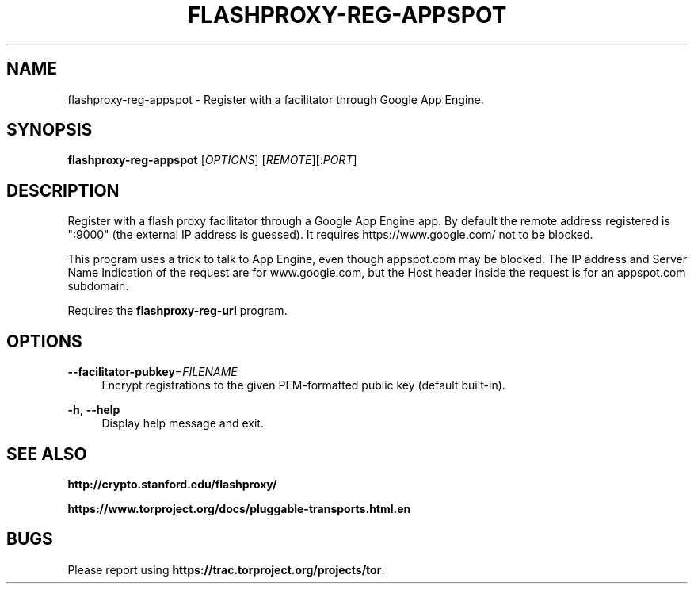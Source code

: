 '\" t
.\"     Title: flashproxy-reg-appspot
.\"    Author: [FIXME: author] [see http://docbook.sf.net/el/author]
.\" Generator: DocBook XSL Stylesheets v1.76.1 <http://docbook.sf.net/>
.\"      Date: 05/19/2013
.\"    Manual: \ \&
.\"    Source: \ \&
.\"  Language: English
.\"
.TH "FLASHPROXY\-REG\-APPSPOT" "1" "05/19/2013" "\ \&" "\ \&"
.\" -----------------------------------------------------------------
.\" * Define some portability stuff
.\" -----------------------------------------------------------------
.\" ~~~~~~~~~~~~~~~~~~~~~~~~~~~~~~~~~~~~~~~~~~~~~~~~~~~~~~~~~~~~~~~~~
.\" http://bugs.debian.org/507673
.\" http://lists.gnu.org/archive/html/groff/2009-02/msg00013.html
.\" ~~~~~~~~~~~~~~~~~~~~~~~~~~~~~~~~~~~~~~~~~~~~~~~~~~~~~~~~~~~~~~~~~
.ie \n(.g .ds Aq \(aq
.el       .ds Aq '
.\" -----------------------------------------------------------------
.\" * set default formatting
.\" -----------------------------------------------------------------
.\" disable hyphenation
.nh
.\" disable justification (adjust text to left margin only)
.ad l
.\" -----------------------------------------------------------------
.\" * MAIN CONTENT STARTS HERE *
.\" -----------------------------------------------------------------
.SH "NAME"
flashproxy-reg-appspot \- Register with a facilitator through Google App Engine\&.
.SH "SYNOPSIS"
.sp
\fBflashproxy\-reg\-appspot\fR [\fIOPTIONS\fR] [\fIREMOTE\fR][:\fIPORT\fR]
.SH "DESCRIPTION"
.sp
Register with a flash proxy facilitator through a Google App Engine app\&. By default the remote address registered is ":9000" (the external IP address is guessed)\&. It requires https://www\&.google\&.com/ not to be blocked\&.
.sp
This program uses a trick to talk to App Engine, even though appspot\&.com may be blocked\&. The IP address and Server Name Indication of the request are for www\&.google\&.com, but the Host header inside the request is for an appspot\&.com subdomain\&.
.sp
Requires the \fBflashproxy\-reg\-url\fR program\&.
.SH "OPTIONS"
.PP
\fB\-\-facilitator\-pubkey\fR=\fIFILENAME\fR
.RS 4
Encrypt registrations to the given PEM\-formatted public key (default built\-in)\&.
.RE
.PP
\fB\-h\fR, \fB\-\-help\fR
.RS 4
Display help message and exit\&.
.RE
.SH "SEE ALSO"
.sp
\fBhttp://crypto\&.stanford\&.edu/flashproxy/\fR
.sp
\fBhttps://www\&.torproject\&.org/docs/pluggable\-transports\&.html\&.en\fR
.SH "BUGS"
.sp
Please report using \fBhttps://trac\&.torproject\&.org/projects/tor\fR\&.
